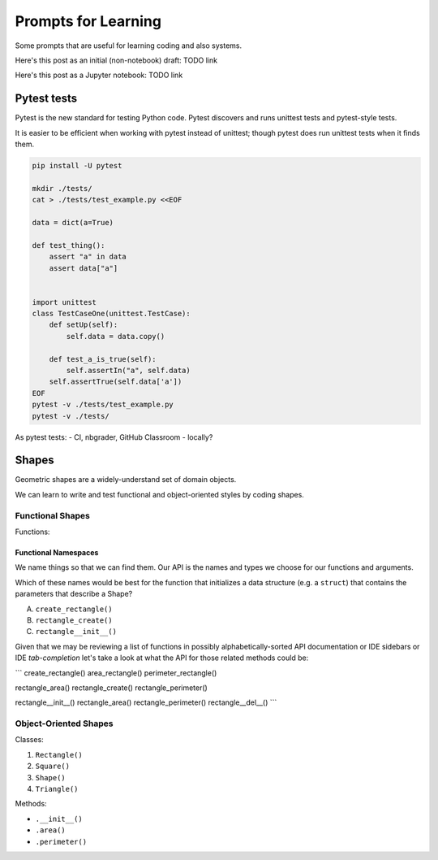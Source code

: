 Prompts for Learning
====================

Some prompts that are useful for learning coding and also systems.

Here's this post as an initial (non-notebook) draft: TODO link

Here's this post as a Jupyter notebook: TODO link


Pytest tests
+++++++++++++
Pytest is the new standard for testing Python code.
Pytest discovers and runs unittest tests and pytest-style tests.


It is easier to be efficient when working with pytest instead of
unittest; though pytest does run unittest tests when it finds
them.

.. code:: bash

    pip install -U pytest

    mkdir ./tests/
    cat > ./tests/test_example.py <<EOF

    data = dict(a=True)

    def test_thing():
        assert "a" in data
        assert data["a"]


    import unittest
    class TestCaseOne(unittest.TestCase):
        def setUp(self):
            self.data = data.copy()

        def test_a_is_true(self):
            self.assertIn("a", self.data)
        self.assertTrue(self.data['a'])
    EOF
    pytest -v ./tests/test_example.py
    pytest -v ./tests/

As pytest tests:
- CI, nbgrader, GitHub Classroom
- locally?

Shapes
+++++++++

Geometric shapes are a widely-understand set of domain objects.

We can learn to write and test functional and object-oriented styles by
coding shapes.

Functional Shapes
-------------------
Functions:

Functional Namespaces
~~~~~~~~~~~~~~~~~~~~~~~~
We name things so that we can find them.
Our API is the names and types we choose for our functions and arguments.

Which of these names would be best for the function that initializes a
data structure (e.g. a ``struct``) that contains the parameters that
describe a Shape?

A. ``create_rectangle()``
B. ``rectangle_create()``
C. ``rectangle__init__()``

Given that we may be reviewing a list of functions
in possibly alphabetically-sorted 
API documentation or IDE sidebars or IDE *tab-completion*
let's take a look at what the API for those related methods could be:


```
create_rectangle()
area_rectangle()
perimeter_rectangle()

rectangle_area()
rectangle_create()
rectangle_perimeter()

rectangle__init__()
rectangle_area()
rectangle_perimeter()
rectangle__del__()
```


Object-Oriented Shapes
------------------------
Classes:

1. ``Rectangle()``
2. ``Square()``
3. ``Shape()``
4. ``Triangle()``

Methods:

- ``.__init__()``
- ``.area()``
- ``.perimeter()``

.. author:: default
.. categories:: none
.. tags:: none
.. comments::

